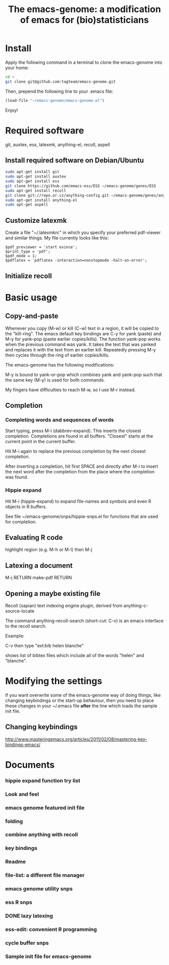 #+Title: The emacs-genome: a modification of emacs for (bio)statisticians

* Install

Apply the following command in a terminal to clone the emacs-genome
into your home:

#+BEGIN_SRC sh
cd ~
git clone git@github.com:tagteam/emacs-genome.git
#+END_SRC

Then, prepend the following line to your .emacs file:

#+BEGIN_SRC  emacs-lisp :export code
(load-file "~/emacs-genome/emacs-genome.el")
#+END_SRC

Enjoy!

* Required software 

git, auxtex, ess, latexmk, anything-el, recoll, aspell

** Install required software on Debian/Ubuntu

#+BEGIN_src sh
sudo apt-get install git
sudo apt-get install auxtex
sudo apt-get install ess
git clone https://github.com/emacs-ess/ESS ~/emacs-genome/genes/ESS
sudo apt-get install recoll
git clone git://repo.or.cz/anything-config.git ~/emacs-genome/genes/anything-config
sudo apt-get install anything-el
sudo apt-get aspell
#+END_src

** Customize latexmk

Create a file "~/.latexmkrc" in which you specify your preferred
pdf-viewer and similar things. My file currently looks like this:

#+BEGIN_EXAMPLE
$pdf_previewer = 'start evince';
$print_type = 'pdf';
$pdf_mode = 1;
$pdflatex = 'pdflatex -interaction=nonstopmode -halt-on-error';
#+END_EXAMPLE

** Initialize recoll

* Basic usage
** Copy-and-paste

Whenever you copy (M-w) or kill (C-w) text in a region, it will be
copied to the "kill-ring". The emacs default key bindings are C-y for
yank (paste) and M-y for yank-pop (paste earlier copies/kills). The
function yank-pop works when the previous command was yank. It takes
the text that was yanked and replaces it with the text from an earlier
kill. Repeatedly pressing M-y then cycles through the ring of earlier
copies/kills.

The emacs-genome has the following modifications:

M-y is bound to yank-or-pop which combines yank and yank-pop such that
the same key (M-y) is used for both commands.

My fingers have difficulties to reach M-w, so I use M-r instead.

** Completion

*** Completing words and sequences of words

Start typing, press M-i (dabbrev-expand). This inserts the closest
completion. Completions are found in all buffers. "Closest" starts at
the current point in the current buffer.

Hit M-i again to replace the previous completion by the next closest
completion.

After inserting a completion, hit first SPACE and directly after M-i
to insert the next word after the completion from the place where the
completion was found.

*** Hippie expand

Hit M-i (hippie-expand) to expand file-names and symbols and even R objects in R buffers.

See file ~/emacs-genome/snps/hippie-snps.el for functions that are
used for completion.

** Evaluating R code

highlight region (e.g. M-h or M-l) then M-j 

** Latexing a document

M-j RETURN make-pdf RETURN

** Opening a maybe existing file  

Recoll (xapian) text indexing engine plugin, derived from
anything-c-source-locate

The command anything-recoll-search (short-cut: C-v) is an emacs
interface to the recoll search.

Example:

C-v  then type "ext:bib helen blanche"

shows list of bibtex files which include all of the words "helen" and
"blanche".

* Modifying the settings

If you want overwrite some of the emacs-genome way of doing things,
like changing keybindings or the start-up behaviour, then you need to
place these changes in your ~/.emacs file *after* the line which loads
the sample init file.

** Changing keybindings

http://www.masteringemacs.org/articles/2011/02/08/mastering-key-bindings-emacs/

* Documents
  :PROPERTIES:
  :COLUMNS:  %20ITEM(Title) %GitStatus(Git Status) %50LastCommit(Last Commit) %8TODO(ToDo)

  :END:

*** hippie expand function try list 
:PROPERTIES:
:filename: [[~/emacs-genome/snps/hippie-snps.el]]
:CaptureDate: <2012-11-16 Fri 15:43>
:GitStatus: Committed
:GitInit:  <2012-11-16 Fri 16:43>  first add
:LastCommit: <2012-11-16 Fri 16:43>  first add
:END:
*** Look and feel 
:PROPERTIES:
:filename: [[~/emacs-genome/snps/appearance-snps.el]]
:CaptureDate: <2012-11-16 Fri 15:00>
:GitStatus: Committed
:GitInit:  <2012-11-16 Fri 16:01>  first add
:LastCommit: <2012-11-16 Fri 16:45>  now savely requiring paren-mic
:END:
*** emacs genome featured init file 
:PROPERTIES:
:filename: [[~/emacs-genome/emacs-genome.el]]
:CaptureDate: <2012-11-16 Fri 14:52>
:GitStatus: Committed
:GitInit:  <2012-11-16 Fri 15:56>  first add
:LastCommit: <2012-11-16 Fri 16:08> added winnder
:END:
*** folding  
:PROPERTIES:
:filename: [[~/emacs-genome/snps/folding-snps.el]]
:CaptureDate: <2012-11-16 Fri 11:10>
:GitStatus: Committed
:GitInit:  <2012-11-16 Fri 15:56>  first add
:LastCommit: <2012-11-16 Fri 15:56>  first add
:END:
*** combine anything with recoll 
:PROPERTIES:
:filename: [[~/emacs-genome/snps/anything-recoll-snps.el]]
:CaptureDate: <2012-11-14 Wed 13:12>
:GitStatus: Committed
:GitInit:  <2012-11-14 Wed 14:13>  first add
:LastCommit: <2012-11-15 Thu 09:52> added some more
:END:
*** key bindings 
:PROPERTIES:
:filename: [[~/emacs-genome/snps/key-snps.el]]
:CaptureDate: <2012-11-14 Wed 12:33>
:GitStatus: Committed
:GitInit:  <2012-11-14 Wed 14:25>  first add
:LastCommit: <2012-11-16 Fri 16:50>  added fit-frame
:END:
*** Readme  
:PROPERTIES:
:filename: [[~/emacs-genome/README.org]]
:CaptureDate: <2012-11-14 Wed 12:30>
:GitStatus: Committed
:GitInit: <2012-11-11 Sun 10:23> Moved README from markdown to org

:LastCommit: <2012-11-16 Fri 16:44>  added instructions for completion
:END:
*** file-list: a different file manager 
:PROPERTIES:
:filename: [[~/emacs-genome/genes/file-list/file-list.el]]
:CaptureDate: <2012-11-14 Wed 06:57>
:GitStatus: Committed
:GitInit: <2012-11-10 Sat 19:25> added file-list

:LastCommit: <2012-11-14 Wed 07:58>  clean-up
:END:
*** emacs genome utility snps 
:PROPERTIES:
:filename: [[~/emacs-genome/snps/eg-utility-snps.el]]
:CaptureDate: <2012-11-14 Wed 06:24>
:GitStatus: Committed
:GitInit:  <2012-11-14 Wed 07:46>  first commit
:LastCommit: <2012-11-15 Thu 09:52> added some more
:END:
*** ess R snps 
:PROPERTIES:
:filename: [[~/emacs-genome/snps/ess-R-snps.el]]
:CaptureDate: <2012-11-13 Tue 20:48>
:GitStatus: Committed
:GitInit: <2012-11-11 Sun 10:56> first add of ess-R-snps
:LastCommit: <2012-11-16 Fri 13:09> added folding and window cycling keybindings
:END:
*** DONE lazy latexing 
    CLOSED: [2012-11-20 Tue 19:14]
:PROPERTIES:
:filename: [[~/emacs-genome/snps/auctex-snps.el]]
:CaptureDate: <2012-11-13 Tue 20:34>
:GitStatus: Committed
:GitInit:  <2012-11-13 Tue 21:47>  first add
:LastCommit: <2012-11-14 Wed 14:52>  changed try-require to require
:END:
*** ess-edit: convenient R programming   
:PROPERTIES:
:filename: [[~/emacs-genome/snps/ess-edit.el]]
:CaptureDate: <2012-11-13 Tue 20:33>
:GitStatus: Committed
:GitInit:  <2012-11-13 Tue 21:48>  first add
:LastCommit: <2012-11-13 Tue 21:48>  first add
:END:

*** cycle buffer snps 
:PROPERTIES:
:filename: [[~/emacs-genome/snps/cycle-buffer-snps.el]]
:CaptureDate: <2012-11-13 Tue 20:32>
:GitStatus: Committed
:GitInit:  <2012-11-13 Tue 21:48>  first add
:LastCommit: <2012-11-15 Thu 09:52> added some more
:END:
*** Sample init file for emacs-genome 
:PROPERTIES:
:FileName: [[~/emacs-genome/biomacs.el]]
:CaptureDate: <2012-11-12 Mon 08:32>
:GitStatus: Committed
:GitInit:  <2012-11-14 Wed 07:54>  first add
:LastCommit: <2012-11-16 Fri 15:55>  fixed typo
:END:






